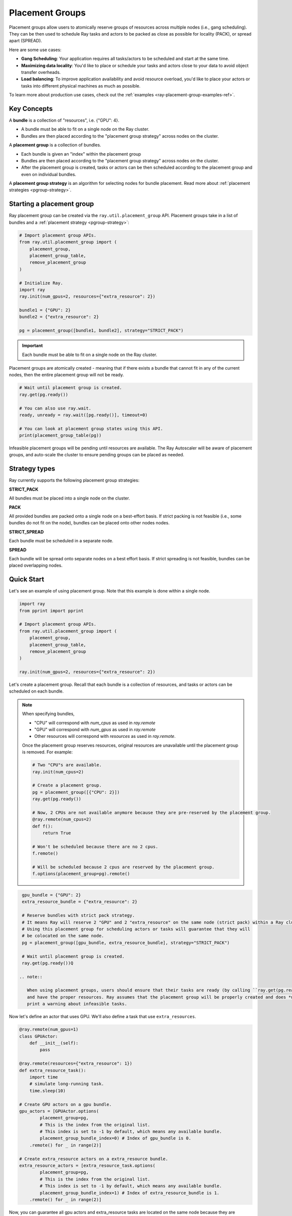 Placement Groups
================

.. _ray-placement-group-doc-ref:

Placement groups allow users to atomically reserve groups of resources across multiple nodes (i.e., gang scheduling). They can be then used to schedule Ray tasks and actors to be packed as close as possible for locality (PACK), or spread apart (SPREAD).

Here are some use cases:

- **Gang Scheduling**: Your application requires all tasks/actors to be scheduled and start at the same time.
- **Maximizing data locality**: You'd like to place or schedule your tasks and actors close to your data to avoid object transfer overheads.
- **Load balancing**: To improve application availability and avoid resource overload, you'd like to place your actors or tasks into different physical machines as much as possible.

To learn more about production use cases, check out the :ref:`examples <ray-placement-group-examples-ref>`.

Key Concepts
------------

A **bundle** is a collection of "resources", i.e. {"GPU": 4}.

- A bundle must be able to fit on a single node on the Ray cluster.
- Bundles are then placed according to the "placement group strategy" across nodes on the cluster.


A **placement group** is a collection of bundles.

- Each bundle is given an "index" within the placement group
- Bundles are then placed according to the "placement group strategy" across nodes on the cluster.
- After the placement group is created, tasks or actors can be then scheduled according to the placement group and even on individual bundles.


A **placement group strategy** is an algorithm for selecting nodes for bundle placement. Read more about :ref:`placement strategies <pgroup-strategy>`.


Starting a placement group
--------------------------

Ray placement group can be created via the ``ray.util.placement_group`` API. Placement groups take in a list of bundles and a :ref:`placement strategy <pgroup-strategy>`:

.. code-block:: python

  # Import placement group APIs.
  from ray.util.placement_group import (
      placement_group,
      placement_group_table,
      remove_placement_group
  )

  # Initialize Ray.
  import ray
  ray.init(num_gpus=2, resources={"extra_resource": 2})

  bundle1 = {"GPU": 2}
  bundle2 = {"extra_resource": 2}

  pg = placement_group([bundle1, bundle2], strategy="STRICT_PACK")

.. important:: Each bundle must be able to fit on a single node on the Ray cluster.

Placement groups are atomically created - meaning that if there exists a bundle that cannot fit in any of the current nodes, then the entire placement group will not be ready.

.. code-block:: python

  # Wait until placement group is created.
  ray.get(pg.ready())

  # You can also use ray.wait.
  ready, unready = ray.wait([pg.ready()], timeout=0)

  # You can look at placement group states using this API.
  print(placement_group_table(pg))

Infeasible placement groups will be pending until resources are available. The Ray Autoscaler will be aware of placement groups, and auto-scale the cluster to ensure pending groups can be placed as needed.

.. _pgroup-strategy:

Strategy types
--------------

Ray currently supports the following placement group strategies:

**STRICT_PACK**

All bundles must be placed into a single node on the cluster.

**PACK**

All provided bundles are packed onto a single node on a best-effort basis.
If strict packing is not feasible (i.e., some bundles do not fit on the node), bundles can be placed onto other nodes nodes.

**STRICT_SPREAD**

Each bundle must be scheduled in a separate node.

**SPREAD**

Each bundle will be spread onto separate nodes on a best effort basis.
If strict spreading is not feasible, bundles can be placed overlapping nodes.

Quick Start
-----------

Let's see an example of using placement group. Note that this example is done within a single node.

.. code-block:: python

  import ray
  from pprint import pprint

  # Import placement group APIs.
  from ray.util.placement_group import (
      placement_group,
      placement_group_table,
      remove_placement_group
  )

  ray.init(num_gpus=2, resources={"extra_resource": 2})

Let's create a placement group. Recall that each bundle is a collection of resources, and tasks or actors can be scheduled on each bundle.

.. note::

  When specifying bundles,

  - "CPU" will correspond with `num_cpus` as used in `ray.remote`
  - "GPU" will correspond with `num_gpus` as used in `ray.remote`
  - Other resources will correspond with `resources` as used in `ray.remote`.

  Once the placement group reserves resources, original resources are unavailable until the placement group is removed. For example:

  .. code-block:: python

    # Two "CPU"s are available.
    ray.init(num_cpus=2)

    # Create a placement group.
    pg = placement_group([{"CPU": 2}])
    ray.get(pg.ready())

    # Now, 2 CPUs are not available anymore because they are pre-reserved by the placement group.
    @ray.remote(num_cpus=2)
    def f():
        return True

    # Won't be scheduled because there are no 2 cpus.
    f.remote()

    # Will be scheduled because 2 cpus are reserved by the placement group.
    f.options(placement_group=pg).remote()

.. code-block:: python

  gpu_bundle = {"GPU": 2}
  extra_resource_bundle = {"extra_resource": 2}

  # Reserve bundles with strict pack strategy.
  # It means Ray will reserve 2 "GPU" and 2 "extra_resource" on the same node (strict pack) within a Ray cluster.
  # Using this placement group for scheduling actors or tasks will guarantee that they will
  # be colocated on the same node.
  pg = placement_group([gpu_bundle, extra_resource_bundle], strategy="STRICT_PACK")

  # Wait until placement group is created.
  ray.get(pg.ready())Q

 .. note::

    When using placement groups, users should ensure that their tasks are ready (by calling ``ray.get(pg.ready())``)
    and have the proper resources. Ray assumes that the placement group will be properly created and does *not*
    print a warning about infeasible tasks.

Now let's define an actor that uses GPU. We'll also define a task that use ``extra_resources``.

.. code-block:: python

  @ray.remote(num_gpus=1)
  class GPUActor:
      def __init__(self):
          pass

  @ray.remote(resources={"extra_resource": 1})
  def extra_resource_task():
      import time
      # simulate long-running task.
      time.sleep(10)

  # Create GPU actors on a gpu bundle.
  gpu_actors = [GPUActor.options(
          placement_group=pg,
          # This is the index from the original list.
          # This index is set to -1 by default, which means any available bundle.
          placement_group_bundle_index=0) # Index of gpu_bundle is 0.
      .remote() for _ in range(2)]

  # Create extra_resource actors on a extra_resource bundle.
  extra_resource_actors = [extra_resource_task.options(
          placement_group=pg,
          # This is the index from the original list.
          # This index is set to -1 by default, which means any available bundle.
          placement_group_bundle_index=1) # Index of extra_resource_bundle is 1.
      .remote() for _ in range(2)]

Now, you can guarantee all gpu actors and extra_resource tasks are located on the same node
because they are scheduled on a placement group with the STRICT_PACK strategy.

.. note::

  In order to fully utilize resources pre-reserved by the placement group,
  Ray automatically schedules children tasks/actors to the same placement group as its parent.

  .. code-block:: python

    # Create a placement group with the STRICT_SPREAD strategy.
    pg = placement_group([{"CPU": 2}, {"CPU": 2}], strategy="STRICT_SPREAD")
    ray.get(pg.ready())

    @ray.remote
    def child():
        pass

    @ray.remote
    def parent():
        # The child task is scheduled with the same placement group as its parent
        # although child.options(placement_group=pg).remote() wasn't called.
        ray.get(child.remote())

    ray.get(parent.options(placement_group=pg).remote())

  To avoid it, you should specify `options(placement_group=None)` in a child task/actor remote call.

  .. code-block:: python

    @ray.remote
    def parent():
        # In this case, the child task won't be
        # scheduled with the parent's placement group.
        ray.get(child.options(placement_group=None).remote())

You can remove a placement group at any time to free its allocated resources.

.. code-block:: python

  # This API is asynchronous.
  remove_placement_group(pg)

  # Wait until placement group is killed.
  import time
  time.sleep(1)
  # Check the placement group has died.
  pprint(placement_group_table(pg))

  """
  {'bundles': {0: {'GPU': 2.0}, 1: {'extra_resource': 2.0}},
  'name': 'unnamed_group',
  'placement_group_id': '40816b6ad474a6942b0edb45809b39c3',
  'state': 'REMOVED',
  'strategy': 'STRICT_PACK'}
  """

  ray.shutdown()

Named Placement Groups
----------------------

A placement group can be given a globally unique name.
This allows you to retrieve the placement group from any job in the Ray cluster.
This can be useful if you cannot directly pass the placement group handle to
the actor or task that needs it, or if you are trying to
access a placement group launched by another driver.
Note that the placement group will still be destroyed if it's lifetime isn't `detached`.
See :ref:`placement-group-lifetimes` for more details.

.. tabs::
  .. group-tab:: Python

    .. code-block:: python

      # first_driver.py
      # Create a placement group with a global name.
      pg = placement_group([{"CPU": 2}, {"CPU": 2}], strategy="STRICT_SPREAD", lifetime="detached", name="global_name")
      ray.get(pg.ready())

    Then, we can retrieve the actor later somewhere.

    .. code-block:: python

      # second_driver.py
      # Retrieve a placement group with a global name.
      pg = ray.util.get_placement_group("global_name")

  .. group-tab:: Java

    The named placement group is not implemented for Java APIs yet.

.. _placement-group-lifetimes:

Placement Group Lifetimes
-------------------------

.. tabs::
  .. group-tab:: Python

    By default, the lifetimes of placement groups are not detached and will be destroyed
    when the driver is terminated (but, if it is created from a detached actor, it is 
    killed when the detached actor is killed). If you'd like to keep the placement group 
    alive regardless of its job or detached actor, you should specify 
    `lifetime="detached"`. For example:

    .. code-block:: python

      # first_driver.py
      pg = placement_group([{"CPU": 2}, {"CPU": 2}], strategy="STRICT_SPREAD", lifetime="detached")
      ray.get(pg.ready())

    The placement group's lifetime will be independent of the driver now. This means it 
    is possible to retrieve the placement group from other drivers regardless of when 
    the current driver exits. Let's see an example:

    .. code-block:: python

      # second_driver.py
      table = ray.util.placement_group_table()
      print(len(table))

    Note that the lifetime option is decoupled from the name. If we only specified
    the name without specifying ``lifetime="detached"``, then the placement group can
    only be retrieved as long as the original driver is still running.

  .. group-tab:: Java

    The lifetime argument is not implemented for Java APIs yet.

Tips for Using Placement Groups
-------------------------------
- Learn the :ref:`lifecycle <ray-placement-group-lifecycle-ref>` of placement groups.
- Learn the :ref:`fault tolerance <ray-placement-group-ft-ref>` of placement groups.
- See more :ref:`examples <ray-placement-group-examples-ref>` to learn real world use cases of placement group APIs.

Lifecycle
---------

.. _ray-placement-group-lifecycle-ref:

**Creation**: When placement groups are first created, the request is sent to the GCS. The GCS sends resource reservation requests to nodes based on its scheduling strategy. Ray guarantees placement groups are placed atomically.

**Autoscaling**: Placement groups are pending creation if there are no nodes that can satisfy resource requirements for a given strategy. The Ray Autoscaler will be aware of placement groups, and auto-scale the cluster to ensure pending groups can be placed as needed.

**Cleanup**: Placement groups are automatically removed when the job that created the placement group is finished. The only exception is that it is created by detached actors. In this case, placement groups fate-share with the detached actors.


Fault Tolerance
---------------

.. _ray-placement-group-ft-ref:

If nodes that contain some bundles of a placement group die, all the bundles will be rescheduled on different nodes by GCS. This means that the initial creation of placement group is "atomic", but once it is created, there could be partial placement groups.

Placement groups are tolerant to worker nodes failures (bundles on dead nodes are rescheduled). However, placement groups are currently unable to tolerate head node failures (GCS failures), which is a single point of failure of Ray.

API Reference
-------------
:ref:`Placement Group API reference <ray-placement-group-ref>`
